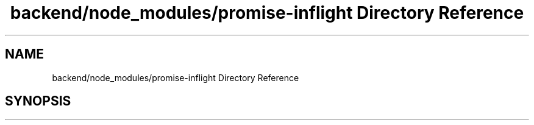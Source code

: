 .TH "backend/node_modules/promise-inflight Directory Reference" 3 "My Project" \" -*- nroff -*-
.ad l
.nh
.SH NAME
backend/node_modules/promise-inflight Directory Reference
.SH SYNOPSIS
.br
.PP

